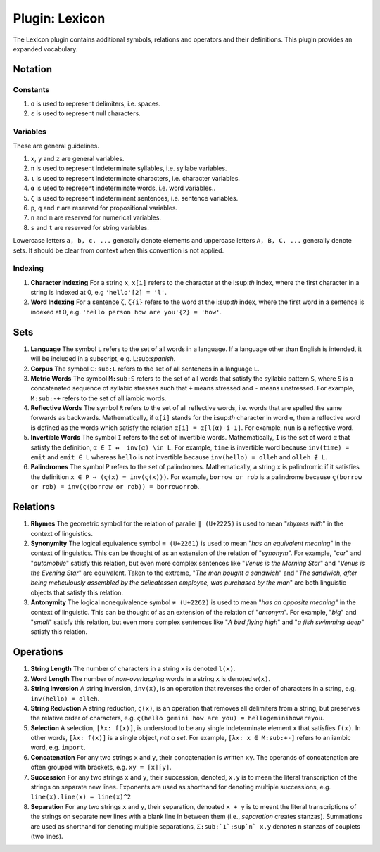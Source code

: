 .. _plugin-lexicon:

Plugin: Lexicon
===============

The Lexicon plugin contains additional symbols, relations and operators and their definitions. This plugin provides an expanded vocabulary.

.. _plugin-lexicon-notation:

--------
Notation
--------

Constants
---------

1. ``σ`` is used to represent delimiters, i.e. spaces. 
2. ``ε`` is used to represent null characters.

Variables
---------

These are general guidelines.

1. ``x``, ``y`` and ``z`` are general variables.
2. ``π`` is used to represent indeterminate syllables, i.e. syllabe variables. 
3. ``ι`` is used to represent indeterminate characters, i.e. character variables. 
4. ``α`` is used to represent indeterminate words, i.e. word variables.. 
5. ``ζ`` is used to represent indeterminant sentences, i.e. sentence variables. 
6. ``p``, ``q`` and ``r`` are reserved for propositional variables.
7. ``n`` and ``m`` are reserved for numerical variables. 
8. ``s`` and ``t`` are reserved for string variables. 

Lowercase letters ``a, b, c, ...`` generally denote elements and uppercase letters ``A, B, C, ...`` generally denote sets. It should be clear from context when this convention is not applied.

Indexing
--------

1. **Character Indexing** For a string ``x``, ``x[i]`` refers to the character at the i:sup:`th` index, where the first character in a string is indexed at 0, e.g ``'hello'[2] = 'l'``.
2. **Word Indexing** For a sentence ``ζ``, ``ζ{i}`` refers to the word at the i:sup:`th` index, where the first word in a sentence is indexed at 0, e.g. ``'hello person how are you'{2} = 'how'``.

.. _plugin-lexicon-sets:

----
Sets
----

1. **Language** The symbol ``L`` refers to the set of all words in a language. If a language other than English is intended, it will be included in a subscript, e.g. L:sub:`spanish`.

2. **Corpus** The symbol ``C:sub:L`` refers to the set of all sentences in a language ``L``. 

3. **Metric Words** The symbol ``M:sub:S`` refers to the set of all words that satisfy the syllabic pattern ``S``, where ``S`` is a concatenated sequence of syllabic stresses such that ``+`` means stressed and ``-`` means unstressed. For example, ``M:sub:-+`` refers to the set of all iambic words.

4. **Reflective Words** The symbol ``R`` refers to the set of all reflective words, i.e. words that are spelled the same forwards as backwards. Mathematically, if ``α[i]`` stands for the i:sup:`th` character in word ``α``, then a reflective word is defined as the words which satisfy the relation ``α[i] = α[l(α)-i-1]``. For example, ``nun`` is a reflective word.

5. **Invertible Words** The symbol ``I`` refers to the set of invertible words. Mathematically, ``I`` is the set of word ``α`` that satisfy the definition, ``α ∈ I ↔  inv(α) \in L``. For example, ``time`` is invertible word because ``inv(time) = emit`` and ``emit ∈ L`` whereas ``hello`` is not invertible because ``inv(hello) = olleh`` and ``olleh ∉ L``.

6. **Palindromes** The symbol P refers to the set of palindromes. Mathematically, a string ``x`` is palindromic if it satisfies the definition ``x ∈ P ↔ (ς(x) = inv(ς(x)))``. For example, ``borrow or rob`` is a palindrome because ``ς(borrow or rob) = inv(ς(borrow or rob)) = borroworrob``.

.. _plugin-lexicon-relations:

---------
Relations
---------

1. **Rhymes** The geometric symbol for the relation of parallel ``∥ (U+2225)`` is used to mean "*rhymes with*" in the context of linguistics. 

2. **Synonymity** The logical equivalence symbol ``≡ (U+2261)`` is used to mean "*has an equivalent meaning*" in the context of linguistics. This can be thought of as an extension of the relation of "*synonym*". For example, "*car*" and "*automobile*" satisfy this relation, but even more complex sentences like "*Venus is the Morning Star*" and "*Venus is the Evening Star*" are equivalent. Taken to the extreme, "*The man bought a sandwich*" and "*The sandwich, after being meticulously assembled by the delicatessen employee, was purchased by the man*" are both linguistic objects that satisfy this relation.

3. **Antonymity** The logical nonequivalence symbol ``≢ (U+2262)`` is used to mean "*has an opposite meaning*" in the context of linguistic. This can be thought of as an extension of the relation of "*antonym*". For example, "*big*" and "*small*" satisfy this relation, but even more complex sentences like "*A bird flying high*" and "*a fish swimming deep*" satisfy this relation.


.. _operations:

----------
Operations
----------

1. **String Length** The number of characters in a string ``x`` is denoted ``l(x)``.

2. **Word Length** The number of *non-overlapping* words in a string ``x`` is denoted ``w(x)``.

3. **String Inversion** A string inversion, ``inv(x)``, is an operation that reverses the order of characters in a string, e.g. ``inv(hello) = olleh``. 

4. **String Reduction** A string reduction, ``ς(x)``, is an operation that removes all delimiters from a string, but preserves the relative order of characters, e.g. ``ς(hello gemini how are you) = hellogeminihowareyou``.

5. **Selection** A selection, ``[λx: f(x)]``, is understood to be any single indeterminate element ``x`` that satisfies ``f(x)``. In other words, ``[λx: f(x)]`` is a single object, *not a set*. For example, ``[λx: x ∈ M:sub:+-]`` refers to an iambic word, e.g. ``import``. 

6. **Concatenation** For any two strings ``x`` and ``y``, their concatenation is written ``xy``. The operands of concatenation are often grouped with brackets, e.g. ``xy = [x][y]``.

7. **Succession** For any two strings ``x`` and ``y``, their succession, denoted, ``x.y`` is to mean the literal transcription of the strings on separate new lines. Exponents are used as shorthand for denoting multiple successions, e.g. ``line(x).line(x) = line(x)^2``

8. **Separation** For any two strings ``x`` and ``y``, their separation, denoated ``x + y`` is to meant the literal transcriptions of the strings on separate new lines with a blank line in between them (i.e., *separation* creates stanzas). Summations are used as shorthand for denoting multiple separations, ``Σ:sub:`1`:sup`n` x.y`` denotes ``n`` stanzas of couplets (two lines). 